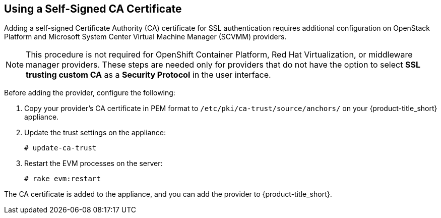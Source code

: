 [[app-self_signed_CA]]
== Using a Self-Signed CA Certificate 

Adding a self-signed Certificate Authority (CA) certificate for SSL authentication requires additional configuration on OpenStack Platform and Microsoft System Center Virtual Machine Manager (SCVMM) providers.

[NOTE]
====
This procedure is not required for OpenShift Container Platform, Red Hat Virtualization, or middleware manager providers. These steps are needed only for providers that do not have the option to select *SSL trusting custom CA* as a *Security Protocol* in the user interface.
====

Before adding the provider, configure the following:

. Copy your provider's CA certificate in PEM format to `/etc/pki/ca-trust/source/anchors/` on your {product-title_short} appliance.
. Update the trust settings on the appliance:
+
------
# update-ca-trust
------
+
. Restart the EVM processes on the server:
+
------
# rake evm:restart
------

The CA certificate is added to the appliance, and you can add the provider to {product-title_short}.